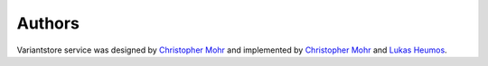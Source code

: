 Authors
=======

Variantstore service was designed by `Christopher Mohr <https://github.com/christopher-mohr>`_ and implemented by `Christopher Mohr <https://github.com/christopher-mohr>`_ and `Lukas Heumos <https://github.com/zethson>`_.

